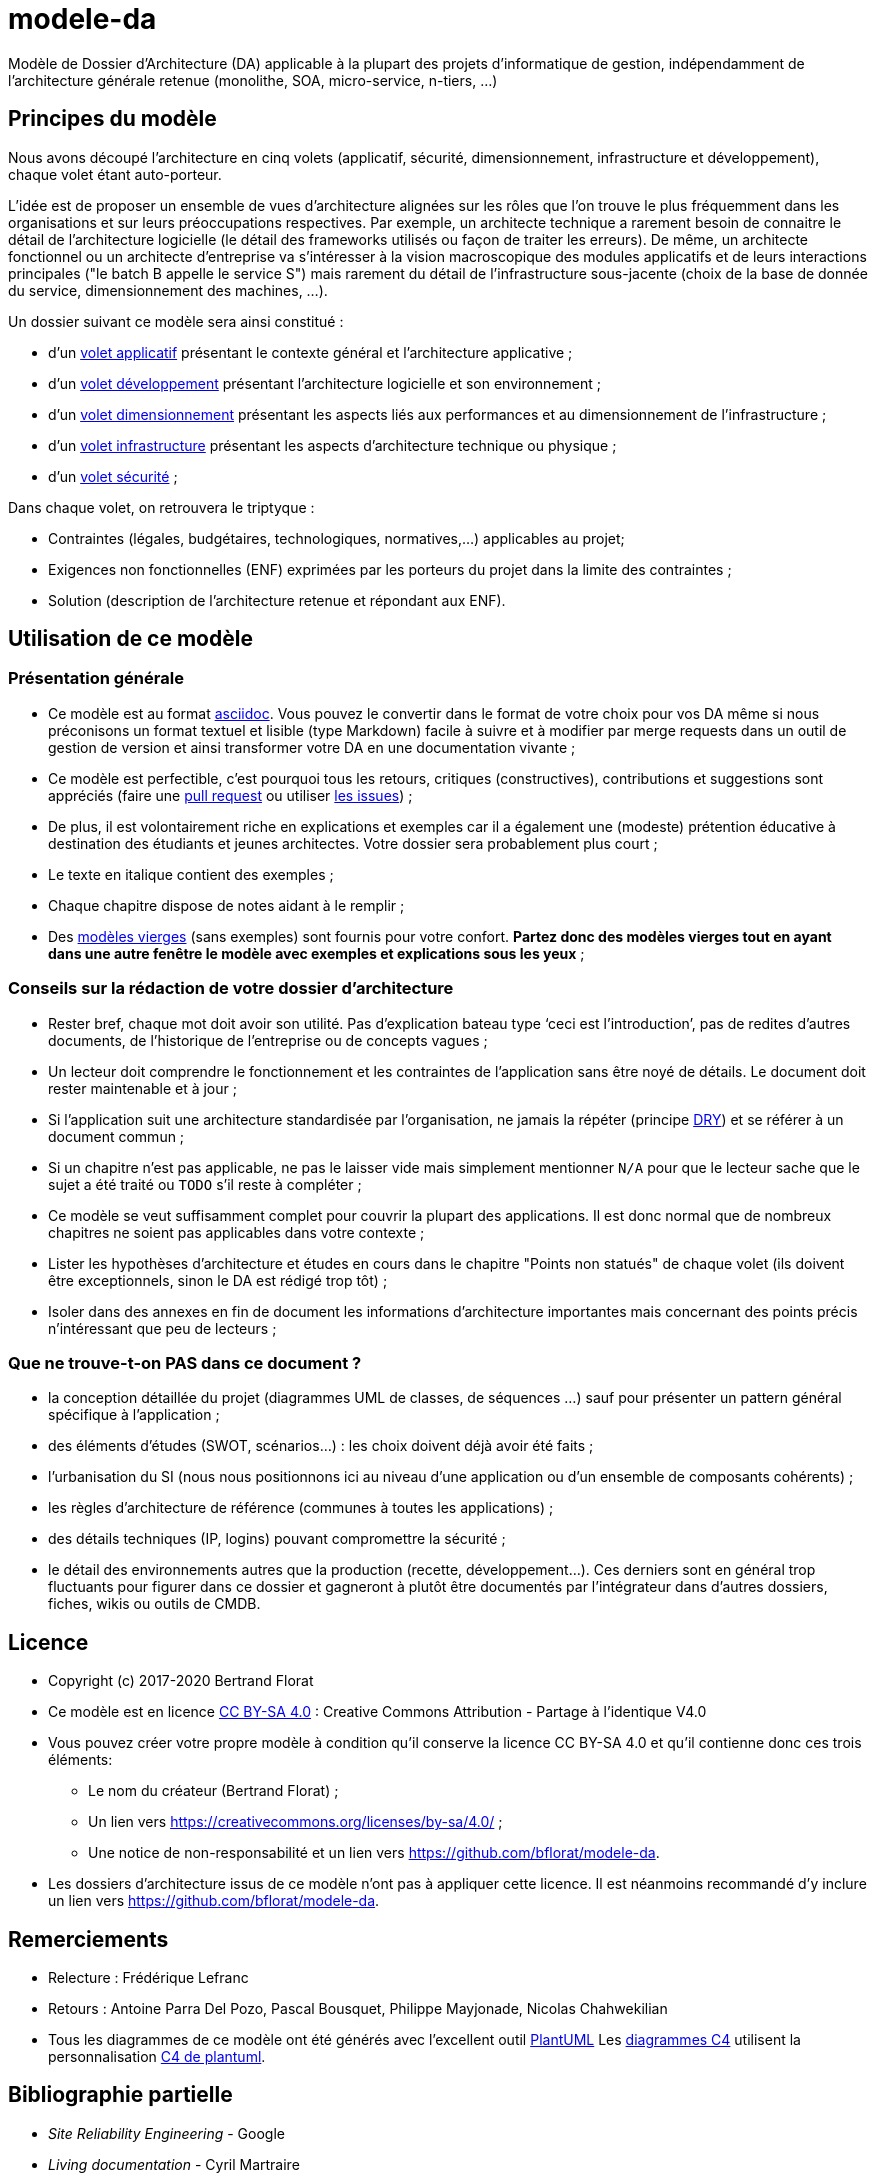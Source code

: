 # modele-da

Modèle de Dossier d'Architecture (DA) applicable à la plupart des projets d'informatique de gestion, indépendamment de l'architecture générale retenue (monolithe, SOA, micro-service, n-tiers, ...)

## Principes du modèle
Nous avons découpé l'architecture en cinq volets (applicatif, sécurité, dimensionnement, infrastructure et développement), chaque volet étant auto-porteur. 

L'idée est de proposer un ensemble de vues d'architecture alignées sur les rôles que l'on trouve le plus fréquemment dans les organisations et sur leurs préoccupations respectives. Par exemple, un architecte technique a rarement besoin de connaitre le détail de l'architecture logicielle (le détail des frameworks utilisés ou façon de traiter les erreurs). De même, un architecte fonctionnel ou un architecte d'entreprise va s'intéresser à la vision macroscopique des modules applicatifs et de leurs interactions principales ("le batch B appelle le service S")  mais rarement du détail de l'infrastructure sous-jacente (choix de la base de donnée du service, dimensionnement des machines, ...).

Un dossier suivant ce modèle sera ainsi constitué :

* d’un link:volet-architecture-applicative.adoc[volet applicatif] présentant le contexte général et l’architecture applicative ;
* d’un link:volet-architecture-developpement.adoc[volet développement] présentant l’architecture logicielle et son environnement ;
* d’un link:volet-architecture-dimensionnement.adoc[volet dimensionnement] présentant les aspects liés aux performances et au dimensionnement de l'infrastructure ;
* d’un link:volet-architecture-infrastructure.adoc[volet infrastructure] présentant les aspects d’architecture technique ou physique ;
* d’un link:volet-architecture-securite.adoc[volet sécurité] ;

Dans chaque volet, on retrouvera le triptyque :

* Contraintes (légales, budgétaires, technologiques, normatives,...) applicables au projet;
* Exigences non fonctionnelles (ENF) exprimées par les porteurs du projet dans la limite des contraintes ;
* Solution (description de l'architecture retenue et répondant aux ENF).

## Utilisation de ce modèle
### Présentation générale
* Ce modèle est au format https://www.methods.co.nz/asciidoc/index.html[asciidoc]. Vous pouvez le convertir dans le format de votre choix pour vos DA même si nous préconisons un format textuel et lisible (type Markdown) facile à suivre et à modifier par merge requests dans un outil de gestion de version et ainsi transformer votre DA en une documentation vivante ;
* Ce modèle est perfectible, c'est pourquoi tous les retours, critiques (constructives), contributions et suggestions sont appréciés (faire une https://github.com/bflorat/modele-da/pulls[pull request] 
ou utiliser https://github.com/bflorat/modele-da/issues)[les issues]) ;
* De plus, il est volontairement riche en explications et exemples car il a également une (modeste) prétention éducative à destination des étudiants et jeunes architectes. Votre dossier sera probablement plus court ;
* Le texte en italique contient des exemples ;
* Chaque chapitre dispose de notes aidant à le remplir ;
* Des link:modeles-vierges[modèles vierges] (sans exemples) sont fournis pour votre confort. *Partez donc des modèles vierges tout en ayant dans une autre fenêtre le modèle avec exemples et explications sous les yeux* ;

### Conseils sur la rédaction de votre dossier d'architecture 
* Rester bref, chaque mot doit avoir son utilité. Pas d’explication bateau type ‘ceci est l’introduction’, pas de redites d’autres documents, de l’historique de l’entreprise ou de concepts vagues ;
* Un lecteur doit comprendre le fonctionnement et les contraintes de l’application sans être noyé de détails. Le document doit rester maintenable et à jour ;
* Si l’application suit une architecture standardisée par l’organisation, ne jamais la répéter (principe https://en.wikipedia.org/wiki/Don%27t_repeat_yourself[DRY]) et se référer à un document commun ;
* Si un chapitre n’est pas applicable, ne pas le laisser vide mais simplement mentionner `N/A` pour que le lecteur sache que le sujet a été traité ou `TODO` s'il reste à compléter ;
* Ce modèle se veut suffisamment complet pour couvrir la plupart des applications. Il est donc normal que de nombreux chapitres ne soient pas applicables dans votre contexte ; 
* Lister les hypothèses d’architecture et études en cours dans le chapitre "Points non statués" de chaque volet (ils doivent être exceptionnels, sinon le DA est rédigé trop tôt) ;
* Isoler dans des annexes en fin de document les informations d'architecture importantes mais concernant des points précis n’intéressant que peu de lecteurs ;

### Que ne trouve-t-on *PAS* dans ce document ?
** la conception détaillée du projet (diagrammes UML de classes, de séquences ...) sauf pour présenter un pattern général spécifique à l’application ;
** des éléments d’études (SWOT, scénarios…) : les choix doivent déjà avoir été faits ;
** l’urbanisation du SI (nous nous positionnons ici au niveau d’une application ou d’un ensemble de composants cohérents) ;
** les règles d'architecture de référence (communes à toutes les applications) ;
** des détails techniques (IP, logins) pouvant compromettre la sécurité ;
** le détail des environnements autres que la production (recette, développement...). Ces derniers sont en général trop fluctuants pour figurer dans ce dossier et gagneront à plutôt être documentés par l'intégrateur dans d'autres dossiers, fiches, wikis ou outils de CMDB.

## Licence
* Copyright (c) 2017-2020 Bertrand Florat
* Ce modèle est en licence https://creativecommons.org/licenses/by-sa/4.0/[CC BY-SA 4.0] : Creative Commons Attribution - Partage à l'identique V4.0
* Vous pouvez créer votre propre modèle à condition qu'il conserve la licence CC BY-SA 4.0 et qu'il contienne donc ces trois éléments: 
** Le nom du créateur (Bertrand Florat) ;
** Un lien vers https://creativecommons.org/licenses/by-sa/4.0/ ;
** Une notice de non-responsabilité et un lien vers https://github.com/bflorat/modele-da.
* Les dossiers d'architecture issus de ce modèle n'ont pas à appliquer cette licence. Il est néanmoins recommandé d'y inclure un lien vers https://github.com/bflorat/modele-da.

## Remerciements 
* Relecture : Frédérique Lefranc
* Retours : Antoine Parra Del Pozo, Pascal Bousquet, Philippe Mayjonade, Nicolas Chahwekilian
* Tous les diagrammes de ce modèle ont été générés avec l'excellent outil http://plantuml.com/[PlantUML]
Les https://c4model.com/[diagrammes C4] utilisent la personnalisation https://github.com/RicardoNiepel/C4-PlantUML[C4 de plantuml].

## Bibliographie partielle
* _Site Reliability Engineering_ - Google  
* _Living documentation_ - Cyril Martraire
* _Clean Code_ - Uncle Bob
* _Performance des architectures IT - 2e ed._ - Pascal Grojean
* _Design Patterns: Elements of Reusable Object-Oriented Software de Erich Gamma, Richard Helm, Ralph Johnson et John Vlissides_ (GOF)
* _Le projet d’Urbanisation du SI_ - Christophe Longépé 
* _Sécurité de la dématérialisation_ - Dimitri Mouton
